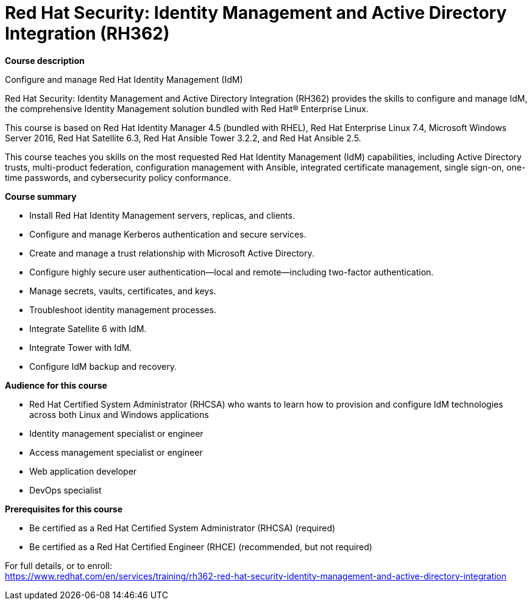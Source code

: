 = Red Hat Security: Identity Management and Active Directory Integration (RH362)


*Course description*

Configure and manage Red Hat Identity Management (IdM)

Red Hat Security: Identity Management and Active Directory Integration (RH362) provides the skills to configure and manage IdM, the comprehensive Identity Management solution bundled with Red Hat(R) Enterprise Linux.

This course is based on Red Hat Identity Manager 4.5 (bundled with RHEL), Red Hat Enterprise Linux 7.4, Microsoft Windows Server 2016, Red Hat Satellite 6.3, Red Hat Ansible Tower 3.2.2, and Red Hat Ansible 2.5. 

This course teaches you skills on the most requested Red Hat Identity Management (IdM) capabilities, including Active Directory trusts, multi-product federation, configuration management with Ansible, integrated certificate management, single sign-on, one-time passwords, and cybersecurity policy conformance. 

*Course summary*

* Install Red Hat Identity Management servers, replicas, and clients.
* Configure and manage Kerberos authentication and secure services.
* Create and manage a trust relationship with Microsoft Active Directory.
* Configure highly secure user authentication—local and remote—including two-factor authentication.
* Manage secrets, vaults, certificates, and keys.
* Troubleshoot identity management processes.
* Integrate Satellite 6 with IdM.
* Integrate Tower with IdM.
* Configure IdM backup and recovery.

*Audience for this course*

* Red Hat Certified System Administrator (RHCSA) who wants to learn how to provision and configure IdM technologies across both Linux and Windows applications
* Identity management specialist or engineer
* Access management specialist or engineer
* Web application developer
* DevOps specialist

*Prerequisites for this course*

* Be certified as a Red Hat Certified System Administrator (RHCSA) (required)
* Be certified as a Red Hat Certified Engineer (RHCE) (recommended, but not required)


For full details, or to enroll: +
https://www.redhat.com/en/services/training/rh362-red-hat-security-identity-management-and-active-directory-integration

